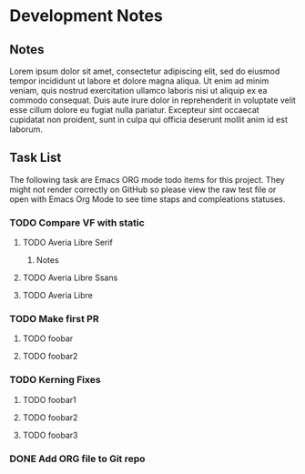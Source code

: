 * Development Notes
** Notes
Lorem ipsum dolor sit amet, consectetur adipiscing elit, sed do eiusmod tempor incididunt ut labore et dolore magna aliqua. Ut enim ad minim veniam, quis nostrud exercitation ullamco laboris nisi ut aliquip ex ea commodo consequat. Duis aute irure dolor in reprehenderit in voluptate velit esse cillum dolore eu fugiat nulla pariatur. Excepteur sint occaecat cupidatat non proident, sunt in culpa qui officia deserunt mollit anim id est laborum.
** Task List
The following task are Emacs ORG mode todo items for this project.
They might not render correctly on GitHub so please view the raw 
test file or open with Emacs Org Mode to see time staps and 
compleations statuses.
*** TODO Compare VF with static
**** TODO Averia Libre Serif
***** Notes
**** TODO Averia Libre Ssans
**** TODO Averia Libre
*** TODO Make first PR
**** TODO foobar 
**** TODO foobar2
*** TODO Kerning Fixes
**** TODO foobar1
**** TODO foobar2
**** TODO foobar3
*** DONE Add ORG file to Git repo
    CLOSED: [2019-01-05 Sat 19:09]
